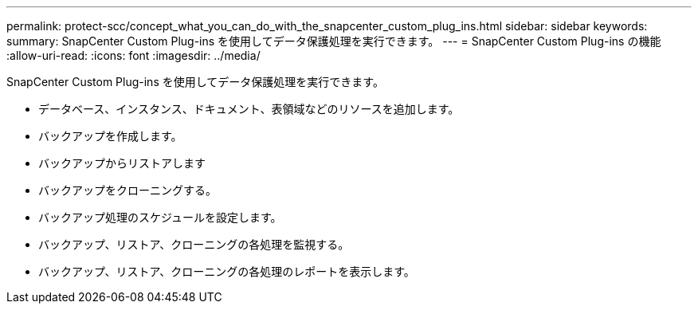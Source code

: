---
permalink: protect-scc/concept_what_you_can_do_with_the_snapcenter_custom_plug_ins.html 
sidebar: sidebar 
keywords:  
summary: SnapCenter Custom Plug-ins を使用してデータ保護処理を実行できます。 
---
= SnapCenter Custom Plug-ins の機能
:allow-uri-read: 
:icons: font
:imagesdir: ../media/


[role="lead"]
SnapCenter Custom Plug-ins を使用してデータ保護処理を実行できます。

* データベース、インスタンス、ドキュメント、表領域などのリソースを追加します。
* バックアップを作成します。
* バックアップからリストアします
* バックアップをクローニングする。
* バックアップ処理のスケジュールを設定します。
* バックアップ、リストア、クローニングの各処理を監視する。
* バックアップ、リストア、クローニングの各処理のレポートを表示します。

